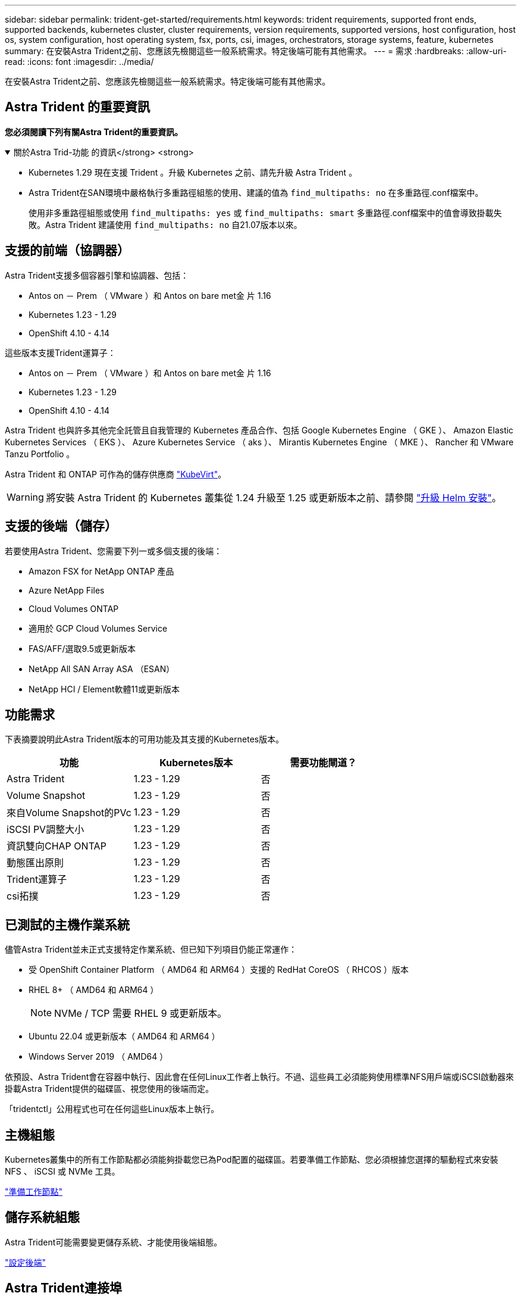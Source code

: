 ---
sidebar: sidebar 
permalink: trident-get-started/requirements.html 
keywords: trident requirements, supported front ends, supported backends, kubernetes cluster, cluster requirements, version requirements, supported versions, host configuration, host os, system configuration, host operating system, fsx, ports, csi, images, orchestrators, storage systems, feature, kubernetes 
summary: 在安裝Astra Trident之前、您應該先檢閱這些一般系統需求。特定後端可能有其他需求。 
---
= 需求
:hardbreaks:
:allow-uri-read: 
:icons: font
:imagesdir: ../media/


[role="lead"]
在安裝Astra Trident之前、您應該先檢閱這些一般系統需求。特定後端可能有其他需求。



== Astra Trident 的重要資訊

*您必須閱讀下列有關Astra Trident的重要資訊。*

.關於Astra Trid-功能 的資訊</strong> <strong>
[%collapsible%open]
====
* Kubernetes 1.29 現在支援 Trident 。升級 Kubernetes 之前、請先升級 Astra Trident 。
* Astra Trident在SAN環境中嚴格執行多重路徑組態的使用、建議的值為 `find_multipaths: no` 在多重路徑.conf檔案中。
+
使用非多重路徑組態或使用 `find_multipaths: yes` 或 `find_multipaths: smart` 多重路徑.conf檔案中的值會導致掛載失敗。Astra Trident 建議使用 `find_multipaths: no` 自21.07版本以來。



====


== 支援的前端（協調器）

Astra Trident支援多個容器引擎和協調器、包括：

* Antos on － Prem （ VMware ）和 Antos on bare met金 片 1.16
* Kubernetes 1.23 - 1.29
* OpenShift 4.10 - 4.14


這些版本支援Trident運算子：

* Antos on － Prem （ VMware ）和 Antos on bare met金 片 1.16
* Kubernetes 1.23 - 1.29
* OpenShift 4.10 - 4.14


Astra Trident 也與許多其他完全託管且自我管理的 Kubernetes 產品合作、包括 Google Kubernetes Engine （ GKE ）、 Amazon Elastic Kubernetes Services （ EKS ）、 Azure Kubernetes Service （ aks ）、 Mirantis Kubernetes Engine （ MKE ）、 Rancher 和 VMware Tanzu Portfolio 。

Astra Trident 和 ONTAP 可作為的儲存供應商 link:https://kubevirt.io/["KubeVirt"]。


WARNING: 將安裝 Astra Trident 的 Kubernetes 叢集從 1.24 升級至 1.25 或更新版本之前、請參閱 link:../trident-managing-k8s/upgrade-operator.html#upgrade-a-helm-installation["升級 Helm 安裝"]。



== 支援的後端（儲存）

若要使用Astra Trident、您需要下列一或多個支援的後端：

* Amazon FSX for NetApp ONTAP 產品
* Azure NetApp Files
* Cloud Volumes ONTAP
* 適用於 GCP Cloud Volumes Service
* FAS/AFF/選取9.5或更新版本
* NetApp All SAN Array ASA （ESAN）
* NetApp HCI / Element軟體11或更新版本




== 功能需求

下表摘要說明此Astra Trident版本的可用功能及其支援的Kubernetes版本。

[cols="3"]
|===
| 功能 | Kubernetes版本 | 需要功能閘道？ 


| Astra Trident  a| 
1.23 - 1.29
 a| 
否



| Volume Snapshot  a| 
1.23 - 1.29
 a| 
否



| 來自Volume Snapshot的PVc  a| 
1.23 - 1.29
 a| 
否



| iSCSI PV調整大小  a| 
1.23 - 1.29
 a| 
否



| 資訊雙向CHAP ONTAP  a| 
1.23 - 1.29
 a| 
否



| 動態匯出原則  a| 
1.23 - 1.29
 a| 
否



| Trident運算子  a| 
1.23 - 1.29
 a| 
否



| csi拓撲  a| 
1.23 - 1.29
 a| 
否

|===


== 已測試的主機作業系統

儘管Astra Trident並未正式支援特定作業系統、但已知下列項目仍能正常運作：

* 受 OpenShift Container Platform （ AMD64 和 ARM64 ）支援的 RedHat CoreOS （ RHCOS ）版本
* RHEL 8+ （ AMD64 和 ARM64 ）
+

NOTE: NVMe / TCP 需要 RHEL 9 或更新版本。

* Ubuntu 22.04 或更新版本（ AMD64 和 ARM64 ）
* Windows Server 2019 （ AMD64 ）


依預設、Astra Trident會在容器中執行、因此會在任何Linux工作者上執行。不過、這些員工必須能夠使用標準NFS用戶端或iSCSI啟動器來掛載Astra Trident提供的磁碟區、視您使用的後端而定。

「tridentctl」公用程式也可在任何這些Linux版本上執行。



== 主機組態

Kubernetes叢集中的所有工作節點都必須能夠掛載您已為Pod配置的磁碟區。若要準備工作節點、您必須根據您選擇的驅動程式來安裝 NFS 、 iSCSI 或 NVMe 工具。

link:../trident-use/worker-node-prep.html["準備工作節點"]



== 儲存系統組態

Astra Trident可能需要變更儲存系統、才能使用後端組態。

link:../trident-use/backends.html["設定後端"]



== Astra Trident連接埠

Astra Trident需要存取特定連接埠才能進行通訊。

link:../trident-reference/ports.html["Astra Trident連接埠"]



== Container映像和對應的Kubernetes版本

對於空拍安裝、下列清單是安裝Astra Trident所需的容器映像參考資料。使用「tridentctl images)」命令來驗證所需的容器映像清單。

[cols="2"]
|===
| Kubernetes版本 | Container映像 


| 1.23.0版  a| 
* Docker 。 IO/NetApp/Trident ： 24.02.0
* Docker 。 IO/NetApp/Trident 自動支援： 24.02
* registry ． k8s.io/sig-storage / csi 置備程式： v4.0
* 登錄 .k8s.io/SIG-storage / csi 附加程式： v4.5.0
* 登錄 .k8s.io/SIG-storage / csi 大小調整： v1.9.3.
* 登錄 .k8s.IO/SIG-storage / csi 快照機： v6.3.3
* 登錄 .k8s.io/SIG-storage / csi 節點驅動程式登錄器： v2.10.0
* Docker 。 IO/NetApp/Trident ： 24.02.0 （選用）




| 1.24.0版  a| 
* Docker 。 IO/NetApp/Trident ： 24.02.0
* Docker 。 IO/NetApp/Trident 自動支援： 24.02
* registry ． k8s.io/sig-storage / csi 置備程式： v4.0
* 登錄 .k8s.io/SIG-storage / csi 附加程式： v4.5.0
* 登錄 .k8s.io/SIG-storage / csi 大小調整： v1.9.3.
* 登錄 .k8s.IO/SIG-storage / csi 快照機： v6.3.3
* 登錄 .k8s.io/SIG-storage / csi 節點驅動程式登錄器： v2.10.0
* Docker 。 IO/NetApp/Trident ： 24.02.0 （選用）




| v1.25.0  a| 
* Docker 。 IO/NetApp/Trident ： 24.02.0
* Docker 。 IO/NetApp/Trident 自動支援： 24.02
* registry ． k8s.io/sig-storage / csi 置備程式： v4.0
* 登錄 .k8s.io/SIG-storage / csi 附加程式： v4.5.0
* 登錄 .k8s.io/SIG-storage / csi 大小調整： v1.9.3.
* 登錄 .k8s.IO/SIG-storage / csi 快照機： v6.3.3
* 登錄 .k8s.io/SIG-storage / csi 節點驅動程式登錄器： v2.10.0
* Docker 。 IO/NetApp/Trident ： 24.02.0 （選用）




| 1.26.0版  a| 
* Docker 。 IO/NetApp/Trident ： 24.02.0
* Docker 。 IO/NetApp/Trident 自動支援： 24.02
* registry ． k8s.io/sig-storage / csi 置備程式： v4.0
* 登錄 .k8s.io/SIG-storage / csi 附加程式： v4.5.0
* 登錄 .k8s.io/SIG-storage / csi 大小調整： v1.9.3.
* 登錄 .k8s.IO/SIG-storage / csi 快照機： v6.3.3
* 登錄 .k8s.io/SIG-storage / csi 節點驅動程式登錄器： v2.10.0
* Docker 。 IO/NetApp/Trident ： 24.02.0 （選用）




| v1.27.0  a| 
* Docker 。 IO/NetApp/Trident ： 24.02.0
* Docker 。 IO/NetApp/Trident 自動支援： 24.02
* registry ． k8s.io/sig-storage / csi 置備程式： v4.0
* 登錄 .k8s.io/SIG-storage / csi 附加程式： v4.5.0
* 登錄 .k8s.io/SIG-storage / csi 大小調整： v1.9.3.
* 登錄 .k8s.IO/SIG-storage / csi 快照機： v6.3.3
* 登錄 .k8s.io/SIG-storage / csi 節點驅動程式登錄器： v2.10.0
* Docker 。 IO/NetApp/Trident ： 24.02.0 （選用）




| v1.28.0  a| 
* Docker 。 IO/NetApp/Trident ： 24.02.0
* Docker 。 IO/NetApp/Trident 自動支援： 24.02
* registry ． k8s.io/sig-storage / csi 置備程式： v4.0
* 登錄 .k8s.io/SIG-storage / csi 附加程式： v4.5.0
* 登錄 .k8s.io/SIG-storage / csi 大小調整： v1.9.3.
* 登錄 .k8s.IO/SIG-storage / csi 快照機： v6.3.3
* 登錄 .k8s.io/SIG-storage / csi 節點驅動程式登錄器： v2.10.0
* Docker 。 IO/NetApp/Trident ： 24.02.0 （選用）




| v1.29.0  a| 
* Docker 。 IO/NetApp/Trident ： 24.02.0
* Docker 。 IO/NetApp/Trident 自動支援： 24.02
* registry ． k8s.io/sig-storage / csi 置備程式： v4.0
* 登錄 .k8s.io/SIG-storage / csi 附加程式： v4.5.0
* 登錄 .k8s.io/SIG-storage / csi 大小調整： v1.9.3.
* 登錄 .k8s.IO/SIG-storage / csi 快照機： v6.3.3
* 登錄 .k8s.io/SIG-storage / csi 節點驅動程式登錄器： v2.10.0
* Docker 。 IO/NetApp/Trident ： 24.02.0 （選用）


|===